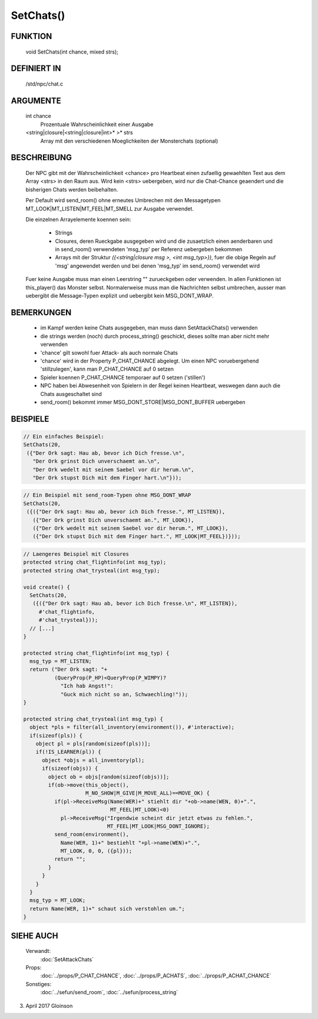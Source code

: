 SetChats()
==========

FUNKTION
--------

    void SetChats(int chance, mixed strs);

DEFINIERT IN
------------

    /std/npc/chat.c

ARGUMENTE
---------

    int chance
      Prozentuale Wahrscheinlichkeit einer Ausgabe
    <string|closure|<string|closure|int>* >* strs
      Array mit den verschiedenen Moeglichkeiten der Monsterchats
      (optional)

BESCHREIBUNG
------------

    Der NPC gibt mit der Wahrscheinlichkeit <chance> pro Heartbeat einen
    zufaellig gewaehlten Text aus dem Array <strs> in den Raum aus. Wird
    kein <strs> uebergeben, wird nur die Chat-Chance geaendert und die
    bisherigen Chats werden beibehalten.
    
    Per Default wird send_room() ohne erneutes Umbrechen mit den Messagetypen
    MT_LOOK|MT_LISTEN|MT_FEEL|MT_SMELL zur Ausgabe verwendet.

    Die einzelnen Arrayelemente koennen sein:

      * Strings
      * Closures, deren Rueckgabe ausgegeben wird und die zusaetzlich
        einen aenderbaren und in send_room() verwendeten 'msg_typ' per
        Referenz uebergeben bekommen
      * Arrays mit der Struktur
        `({<string|closure msg >, <int msg_typ>})`, fuer
        die obige Regeln auf 'msg' angewendet werden und bei denen 'msg_typ'
        im send_room() verwendet wird

    Fuer keine Ausgabe muss man einen Leerstring "" zurueckgeben oder
    verwenden. In allen Funktionen ist this_player() das Monster selbst.
    Normalerweise muss man die Nachrichten selbst umbrechen, ausser man
    uebergibt die Message-Typen explizit und uebergibt kein MSG_DONT_WRAP.

BEMERKUNGEN
-----------

    * im Kampf werden keine Chats ausgegeben, man muss dann SetAttackChats()
      verwenden
    * die strings werden (noch) durch process_string() geschickt, 
      dieses sollte man aber nicht mehr verwenden
    * 'chance' gilt sowohl fuer Attack- als auch normale Chats
    * 'chance' wird in der Property P_CHAT_CHANCE abgelegt. Um einen NPC
      voruebergehend 'stillzulegen', kann man P_CHAT_CHANCE auf 0 setzen
    * Spieler koennen P_CHAT_CHANCE temporaer auf 0 setzen ('stillen')
    * NPC haben bei Abwesenheit von Spielern in der Regel keinen Heartbeat,
      weswegen dann auch die Chats ausgeschaltet sind
    * send_room() bekommt immer MSG_DONT_STORE|MSG_DONT_BUFFER uebergeben

BEISPIELE
---------

.. code-block:: pike

    // Ein einfaches Beispiel:
    SetChats(20,
     ({"Der Ork sagt: Hau ab, bevor ich Dich fresse.\n",
       "Der Ork grinst Dich unverschaemt an.\n",
       "Der Ork wedelt mit seinem Saebel vor dir herum.\n",
       "Der Ork stupst Dich mit dem Finger hart.\n"}));

.. code-block:: pike

    // Ein Beispiel mit send_room-Typen ohne MSG_DONT_WRAP
    SetChats(20,
     ({({"Der Ork sagt: Hau ab, bevor ich Dich fresse.", MT_LISTEN}),
       ({"Der Ork grinst Dich unverschaemt an.", MT_LOOK}),
       ({"Der Ork wedelt mit seinem Saebel vor dir herum.", MT_LOOK}),
       ({"Der Ork stupst Dich mit dem Finger hart.", MT_LOOK|MT_FEEL})}));

.. code-block:: pike

    // Laengeres Beispiel mit Closures
    protected string chat_flightinfo(int msg_typ);
    protected string chat_trysteal(int msg_typ);

    void create() {
      SetChats(20,
       ({({"Der Ork sagt: Hau ab, bevor ich Dich fresse.\n", MT_LISTEN}),
         #'chat_flightinfo,
         #'chat_trysteal}));
      // [...]
    }

    protected string chat_flightinfo(int msg_typ) {
      msg_typ = MT_LISTEN;
      return ("Der Ork sagt: "+
              (QueryProp(P_HP)<QueryProp(P_WIMPY)?
                "Ich hab Angst!":
                "Guck mich nicht so an, Schwaechling!"));
    }

    protected string chat_trysteal(int msg_typ) {
      object *pls = filter(all_inventory(environment()), #'interactive);
      if(sizeof(pls)) {
        object pl = pls[random(sizeof(pls))];
        if(!IS_LEARNER(pl)) {
          object *objs = all_inventory(pl);
          if(sizeof(objs)) {
            object ob = objs[random(sizeof(objs))];
            if(ob->move(this_object(),
                        M_NO_SHOW|M_GIVE|M_MOVE_ALL)==MOVE_OK) {
              if(pl->ReceiveMsg(Name(WER)+" stiehlt dir "+ob->name(WEN, 0)+".",
                                MT_FEEL|MT_LOOK)<0)
                pl->ReceiveMsg("Irgendwie scheint dir jetzt etwas zu fehlen.",
                               MT_FEEL|MT_LOOK|MSG_DONT_IGNORE);
              send_room(environment(),
                Name(WER, 1)+" bestiehlt "+pl->name(WEN)+".",
                MT_LOOK, 0, 0, ({pl}));
              return "";
            }
          }
        }
      }
      msg_typ = MT_LOOK;
      return Name(WER, 1)+" schaut sich verstohlen um.";
    }


SIEHE AUCH
----------

     Verwandt:
       :doc:`SetAttackChats`
     Props:
       :doc:`../props/P_CHAT_CHANCE`, :doc:`../props/P_ACHATS`, :doc:`../props/P_ACHAT_CHANCE`
     Sonstiges:
       :doc:`../sefun/send_room`, :doc:`../sefun/process_string`

03. April 2017 Gloinson
